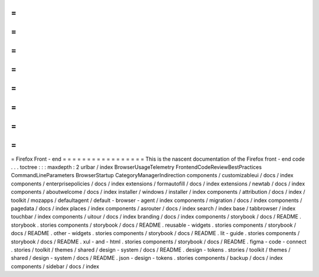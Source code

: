 =
=
=
=
=
=
=
=
=
=
=
=
=
=
=
=
=
Firefox
Front
-
end
=
=
=
=
=
=
=
=
=
=
=
=
=
=
=
=
=
This
is
the
nascent
documentation
of
the
Firefox
front
-
end
code
.
.
.
toctree
:
:
:
maxdepth
:
2
urlbar
/
index
BrowserUsageTelemetry
FrontendCodeReviewBestPractices
CommandLineParameters
BrowserStartup
CategoryManagerIndirection
components
/
customizableui
/
docs
/
index
components
/
enterprisepolicies
/
docs
/
index
extensions
/
formautofill
/
docs
/
index
extensions
/
newtab
/
docs
/
index
components
/
aboutwelcome
/
docs
/
index
installer
/
windows
/
installer
/
index
components
/
attribution
/
docs
/
index
/
toolkit
/
mozapps
/
defaultagent
/
default
-
browser
-
agent
/
index
components
/
migration
/
docs
/
index
components
/
pagedata
/
docs
/
index
places
/
index
components
/
asrouter
/
docs
/
index
search
/
index
base
/
tabbrowser
/
index
touchbar
/
index
components
/
uitour
/
docs
/
index
branding
/
docs
/
index
components
/
storybook
/
docs
/
README
.
storybook
.
stories
components
/
storybook
/
docs
/
README
.
reusable
-
widgets
.
stories
components
/
storybook
/
docs
/
README
.
other
-
widgets
.
stories
components
/
storybook
/
docs
/
README
.
lit
-
guide
.
stories
components
/
storybook
/
docs
/
README
.
xul
-
and
-
html
.
stories
components
/
storybook
/
docs
/
README
.
figma
-
code
-
connect
.
stories
/
toolkit
/
themes
/
shared
/
design
-
system
/
docs
/
README
.
design
-
tokens
.
stories
/
toolkit
/
themes
/
shared
/
design
-
system
/
docs
/
README
.
json
-
design
-
tokens
.
stories
components
/
backup
/
docs
/
index
components
/
sidebar
/
docs
/
index
